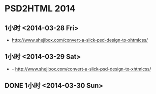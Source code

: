 * PSD2HTML 2014
** 1小时 <2014-03-28 Fri>
- http://www.shejibox.com/convert-a-slick-psd-design-to-xhtmlcss/
** 1小时 <2014-03-29 Sat>
- - http://www.shejibox.com/convert-a-slick-psd-design-to-xhtmlcss/


** DONE 1小时 <2014-03-30 Sun>
